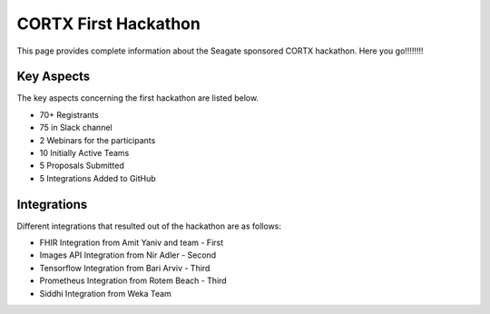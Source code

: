 =======================
CORTX First Hackathon
=======================

This page provides complete information about the Seagate sponsored CORTX hackathon. Here you go!!!!!!!!


+++++++++++++
Key Aspects
+++++++++++++

The key aspects concerning the first hackathon are listed below.

- 70+ Registrants

- 75 in Slack channel

- 2 Webinars for the participants

- 10 Initially Active Teams

- 5 Proposals Submitted

- 5 Integrations Added to GitHub


++++++++++++++
Integrations
++++++++++++++

Different integrations that resulted out of the hackathon are as follows:

- FHIR Integration from Amit Yaniv and team - First

- Images API Integration from Nir Adler - Second

- Tensorflow Integration from Bari Arviv - Third

- Prometheus Integration from Rotem Beach - Third

- Siddhi Integration from Weka Team
